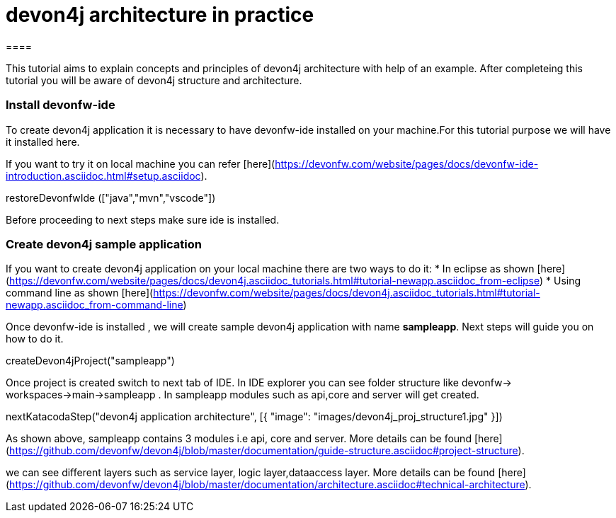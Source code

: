 = devon4j architecture in practice
====

This tutorial aims to explain concepts and principles of devon4j architecture with help of an example.
After completeing this tutorial you will be aware of devon4j structure and architecture. 

====
====
### Install devonfw-ide

To create devon4j application it is necessary to have devonfw-ide installed on your machine.For this tutorial purpose we will have it installed here.

If you want to try it on local machine you can refer [here](https://devonfw.com/website/pages/docs/devonfw-ide-introduction.asciidoc.html#setup.asciidoc).

[step]
--
restoreDevonfwIde (["java","mvn","vscode"])
--
Before proceeding to next steps make sure ide is installed.
====
====
### Create devon4j sample application

If you want to create devon4j application on your local machine there are two ways to do it:
* In eclipse as shown [here](https://devonfw.com/website/pages/docs/devon4j.asciidoc_tutorials.html#tutorial-newapp.asciidoc_from-eclipse)
* Using command line as shown [here](https://devonfw.com/website/pages/docs/devon4j.asciidoc_tutorials.html#tutorial-newapp.asciidoc_from-command-line)

Once devonfw-ide is installed , we will create sample devon4j application with name *sampleapp*. Next steps will guide you on how to do it.

[step]
--
createDevon4jProject("sampleapp")
--

Once project is created switch to next tab of IDE. In IDE explorer you can see folder structure like devonfw-> workspaces->main->sampleapp . In sampleapp modules such as api,core and server will get created.

====
====

[step]
--
nextKatacodaStep("devon4j application architecture", [{ "image": "images/devon4j_proj_structure1.jpg" }])
--

As shown above, sampleapp contains 3 modules i.e api, core and server.
More details can be found [here](https://github.com/devonfw/devon4j/blob/master/documentation/guide-structure.asciidoc#project-structure).

we can see different layers such as service layer, logic layer,dataaccess layer. More details can be found [here](https://github.com/devonfw/devon4j/blob/master/documentation/architecture.asciidoc#technical-architecture).

====
